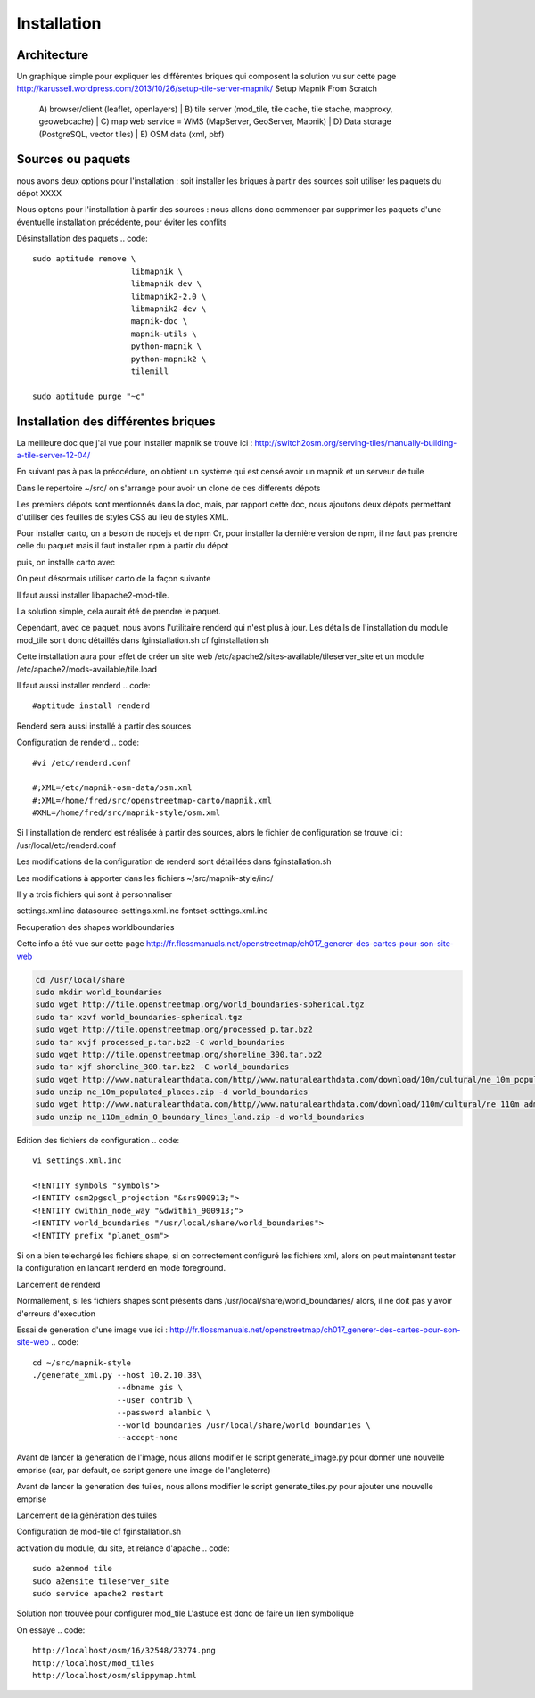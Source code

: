 ************
Installation
************

Architecture
============

Un graphique simple pour expliquer les différentes briques qui composent la solution
vu sur cette page 
http://karussell.wordpress.com/2013/10/26/setup-tile-server-mapnik/
Setup Mapnik From Scratch

    A) browser/client (leaflet, openlayers)
    |
    B) tile server (mod_tile, tile cache, tile stache, mapproxy, geowebcache)
    |
    C) map web service = WMS (MapServer, GeoServer, Mapnik)
    |
    D) Data storage (PostgreSQL, vector tiles)
    |
    E) OSM data (xml, pbf)

Sources ou paquets
==================

nous avons deux options pour l'installation :
soit installer les briques à partir des sources
soit utiliser les paquets du dépot XXXX

Nous optons pour l'installation à partir des sources : nous allons donc commencer par
supprimer les paquets d'une éventuelle installation précédente, pour éviter les conflits

Désinstallation des paquets
.. code::

  sudo aptitude remove \
                       libmapnik \
                       libmapnik-dev \
                       libmapnik2-2.0 \
                       libmapnik2-dev \
                       mapnik-doc \
                       mapnik-utils \
                       python-mapnik \
                       python-mapnik2 \
                       tilemill

  sudo aptitude purge "~c"

Installation des différentes briques
====================================
La meilleure doc que j'ai vue pour installer mapnik se trouve ici :
http://switch2osm.org/serving-tiles/manually-building-a-tile-server-12-04/

En suivant pas à pas la préocédure, on obtient un système qui est censé avoir un mapnik et un serveur de tuile

Dans le repertoire ~/src/ on s'arrange pour avoir un clone de ces differents dépots

.. code::
  git clone git://github.com/mapnik/mapnik
  git clone git://github.com/openstreetmap/mod_tile.git
  svn co http://svn.openstreetmap.org/applications/rendering/mapnik mapnik-style
  git clone git://githaub.com/isaacs/npm.git
  git clone https://github.com/mapbox/carto
  git clone https://github.com/gravitystorm/openstreetmap-carto

Les premiers dépots sont mentionnés dans la doc, mais, par rapport cette doc, nous ajoutons deux dépots
permettant d'utiliser des feuilles de styles CSS au lieu de styles XML.

Pour installer carto, on a besoin de nodejs et de npm
Or, pour installer la dernière version de npm, il ne faut pas prendre celle du paquet
mais il faut installer npm à partir du dépot

.. code::
  # aptitude install npm
  cd ~/src/npm/scripts
  chmod +x install.sh


puis, on installe carto avec

.. code::
  cd ~/src/carto
  sudo npm install -g carto
  sudo npm install -g millstone

On peut désormais utiliser carto de la façon suivante

.. code::
  cd ~/src/openstreetmap-carto/
  carto project.mml > mapnik.xml

Il faut aussi installer libapache2-mod-tile.

La solution simple, cela aurait été de prendre le paquet.

.. code::
  #sudo apt-get install libapache2-mod-tile_dir

Cependant, avec ce paquet, nous avons l'utilitaire renderd qui n'est plus à jour.
Les détails de l'installation du module mod_tile sont donc détaillés dans fginstallation.sh
cf fginstallation.sh

Cette installation aura pour effet de créer un site web
/etc/apache2/sites-available/tileserver_site
et un module
/etc/apache2/mods-available/tile.load

Il faut aussi installer renderd
.. code::
  #aptitude install renderd

Renderd sera aussi installé à partir des sources

Configuration de renderd
.. code::
  #vi /etc/renderd.conf

  #;XML=/etc/mapnik-osm-data/osm.xml
  #;XML=/home/fred/src/openstreetmap-carto/mapnik.xml
  #XML=/home/fred/src/mapnik-style/osm.xml

Si l'installation de renderd est réalisée à partir des sources,
alors le fichier de configuration se trouve ici :
/usr/local/etc/renderd.conf

Les modifications de la configuration de renderd sont détaillées dans fginstallation.sh

Les modifications à apporter dans les fichiers ~/src/mapnik-style/inc/

Il y a trois fichiers qui sont à personnaliser

settings.xml.inc
datasource-settings.xml.inc
fontset-settings.xml.inc


.. code::
  cd ~/src/mapnik-style/inc/
  cp fontset-settings.xml.inc.template fontset-settings.xml.inc
  cp datasource-settings.xml.inc.template datasource-settings.xml.inc
  cp settings.xml.inc.template settings.xml.inc


Recuperation des shapes worldboundaries

Cette info a été vue sur cette page
http://fr.flossmanuals.net/openstreetmap/ch017_generer-des-cartes-pour-son-site-web

.. code::

  cd /usr/local/share
  sudo mkdir world_boundaries
  sudo wget http://tile.openstreetmap.org/world_boundaries-spherical.tgz
  sudo tar xzvf world_boundaries-spherical.tgz
  sudo wget http://tile.openstreetmap.org/processed_p.tar.bz2
  sudo tar xvjf processed_p.tar.bz2 -C world_boundaries
  sudo wget http://tile.openstreetmap.org/shoreline_300.tar.bz2
  sudo tar xjf shoreline_300.tar.bz2 -C world_boundaries
  sudo wget http://www.naturalearthdata.com/http//www.naturalearthdata.com/download/10m/cultural/ne_10m_populated_places.zip
  sudo unzip ne_10m_populated_places.zip -d world_boundaries
  sudo wget http://www.naturalearthdata.com/http//www.naturalearthdata.com/download/110m/cultural/ne_110m_admin_0_boundary_lines_land.zip
  sudo unzip ne_110m_admin_0_boundary_lines_land.zip -d world_boundaries


Edition des fichiers de configuration
.. code::
  vi settings.xml.inc
  
  <!ENTITY symbols "symbols">
  <!ENTITY osm2pgsql_projection "&srs900913;">
  <!ENTITY dwithin_node_way "&dwithin_900913;">
  <!ENTITY world_boundaries "/usr/local/share/world_boundaries">
  <!ENTITY prefix "planet_osm">

.. code::
  vi datasource-settings.xml.inc
  
  <Parameter name="type">postgis</Parameter>
  <Parameter name="host">10.2.10.38</Parameter>
  <Parameter name="port">5432</Parameter>
  <Parameter name="dbname">gis</Parameter>
  <Parameter name="user">contrib</Parameter>
  <Parameter name="password">alambic</Parameter>
  <Parameter name="estimate_extent">false</Parameter>
  <Parameter name="extent">-20037508,-19929239,20037508,19929239</Parameter>

Si on a bien telechargé les fichiers shape, si on correctement configuré les fichiers xml, alors
on peut maintenant tester la configuration en lancant renderd en mode foreground.

Lancement de renderd

.. code::
  #renderd -f
  sudo -u www-data renderd -f -c /usr/local/etc/renderd.conf

Normallement, si les fichiers shapes sont présents dans /usr/local/share/world_boundaries/
alors, il ne doit pas y avoir d'erreurs d'execution

Essai de generation d'une image
vue ici : http://fr.flossmanuals.net/openstreetmap/ch017_generer-des-cartes-pour-son-site-web
.. code::
  cd ~/src/mapnik-style
  ./generate_xml.py --host 10.2.10.38\
                    --dbname gis \
                    --user contrib \
                    --password alambic \
                    --world_boundaries /usr/local/share/world_boundaries \
                    --accept-none

Avant de lancer la generation de l'image, nous allons modifier le script generate_image.py
pour donner une nouvelle emprise
(car, par default, ce script genere une image de l'angleterre)

.. code::
  vi generate_image.py
  bounds = (-6.5, 49.5, 2.1, 59)
  bounds = (-1.250, 46.140, -1.080, 46.170)
  z = 12
  imgx = 500 * z
  imgy = 500 * z

.. code::
  ./generate_image.py ; display image.png


Avant de lancer la generation des tuiles, nous allons modifier le script generate_tiles.py
pour ajouter une nouvelle emprise

.. code::
  vi generate_tiles.py
  bbox = (-1.250, 46.140, -1.080, 46.170)
  render_tiles(bbox, mapfile, tile_dir, 10, 16, "La Rochelle")

Lancement de la génération des tuiles

.. code::
  export MAPNIK_MAP_FILE=osm.xml; export MAPNIK_TILE_DIR=/var/lib/mod_tile; ./generate_tiles.py

Configuration de mod-tile
cf fginstallation.sh

activation du module, du site, et relance d'apache
.. code::
  sudo a2enmod tile
  sudo a2ensite tileserver_site
  sudo service apache2 restart

Solution non trouvée pour configurer mod_tile
L'astuce est donc de faire un lien symbolique

.. code::
  cd /var/www
  sudo ln -s /var/lib/mod_tile osm
  cd /var/lib/mod_tile
  cp ~/src/mod_tile/slippymap.html /var/lib/mod_tile/slippymap.html

On essaye
.. code::
  http://localhost/osm/16/32548/23274.png
  http://localhost/mod_tiles
  http://localhost/osm/slippymap.html
  

